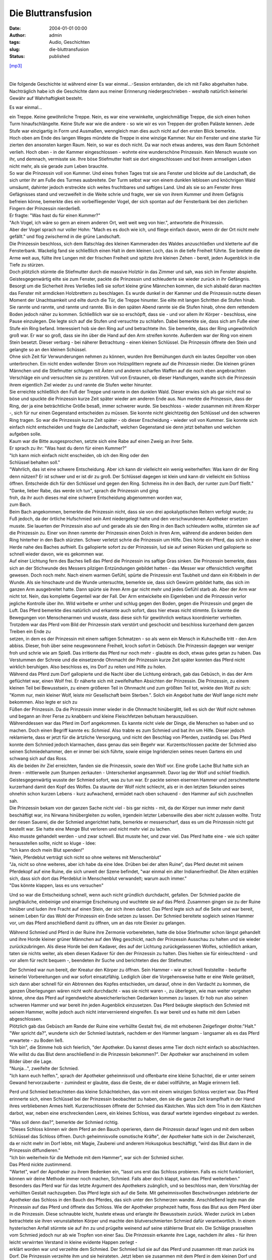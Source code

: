 Die Bluttransfusion
###################
:date: 2004-01-01 00:00
:author: admin
:tags: Audio, Geschichten
:slug: die-bluttransfusion
:status: published

`[mp3] <http://members.ping.de/~pintman/bakera.de-flash/die-bluttransfusion.mp3>`__

| 
| |image0|

.. raw:: html

   <div>

.. raw:: html

   <div>

Die folgende Geschichte ist während einer Es war einmal...-Session
entstanden, die ich mit Falko abgehalten habe. Nachträglich habe ich die
Geschichte dann aus meiner Erinnerung niedergeschrieben - weshalb
natürlich keinerlei Gewähr auf Wahrhaftigkeit besteht.

.. raw:: html

   </div>

Es war einmal...

| ein Treppe. Keine gewöhnliche Treppe. Nein, es war eine verwinkelte,
  ungleichmäßige Treppe, die sich einen hohen Turm hinaufschlängelte.
  Keine Stufe war wie die andere - so wie wir es von Treppen der großen
  Paläste kennen. Jede Stufe war einzigartig in Form und Ausmaßen,
  wenngleich man dies auch nicht auf den ersten Blick bemerkte.

| Hoch oben am Ende des langen Weges mündete die Treppe in eine winzige
  Kammer. Nur ein Fenster und eine starke Tür zierten den ansonsten
  kargen Raum. Nein, so war es doch nicht. Da war noch etwas anderes,
  was dem Raum Schönheit verlieh. Hoch oben - in der Kammer
  eingeschlossen - wohnte eine wunderschöne Prinzessin. Kein Mensch
  wusste von ihr, und demnach, vermisste sie. Ihre böse Stiefmutter
  hielt sie dort eingeschlossen und bot ihrem armseligen Leben nicht
  mehr, als sie gerade zum Leben brauchte.

| So war die Prinzessin voll von Kummer. Und eines frohen Tages trat sie
  ans Fenster und blickte auf die Landschaft, die sich unter ihr am Fuße
  des Turmes ausbreitete. Der Turm selbst war von einem dunklen leblosen
  und knöchrigen Wald umsäumt, dahinter jedoch erstreckte sich weites
  fruchtbares und saftiges Land. Und als sie so am Fenster ihres
  Gefägnisses stand und verzweifelt in die Weite schrie und fragte, wer
  sie von ihrem Kummer und ihrem Gefägnis befreien könne, bemerkte dies
  ein vorbeifliegender Vogel, der sich spontan auf der Fensterbank bei
  den zierlichen Fingern der Prinzessin nierderließ.

| Er fragte: "Was hast du für einen Kummer?"
| "Ach Vogel, ich wäre so gern an einem anderen Ort, weit weit weg von
  hier.", antwortete die Prinzessin.

| Aber der Vogel sprach nur voller Hohn: "Mach es es doch wie ich, und
  fliege einfach davon, wenn dir der Ort nicht mehr gefällt." und flog
  zwischernd in die grüne Landschaft.

| Die Prinzessin beschloss, sich dem Ratschlag des kleinen Kammeraden
  des Waldes anzuschließen und kletterte auf die Fensterbank. Wackelig
  fand sie schließlich einen Halt in dem kleinen Loch, das in die tiefe
  Freiheit führte. Sie breitete die Arme weit aus, füllte ihre Lungen
  mit der frischen Freiheit und spitzte ihre kleinen Zehen - bereit,
  jeden Augenblick in die Tiefe zu stürzen.

| Doch plötzlich stürmte die Stiefmutter durch die massive Holztür in
  das Zimmer und sah, was sich im Fenster abspielte. Geistesgegenwärtig
  eilte sie zum Fenster, packte die Prinzessin und schleuderte sie
  wieder zurück in ihr Gefängnis. Besorgt um die Sicherheit ihres
  Verließes ließ sie sofort kleine grüne Männchen kommen, die sich
  alsbald daran machten das Fenster mit armdicken Holzbrettern zu
  beschlagen. Es wurde dunkel in der Kammer und die Prinzessin nutzte
  diesen Moment der Unachtsamkeit und eilte durch die Tür, die Treppe
  hinunter. Sie eilte mit langen Schritten die Stufen hinab. Sie rannte
  und rannte, und rannte und rannte. Bis in den späten Abend rannte sie
  die Stufen hinab, ohne dem rettendem Boden jedoch näher zu kommen.
  Schließlich war sie so erschöpft, dass sie - und vor allem ihr Körper
  - beschloss, eine Pause einzulegen. Die legte sich auf die Stufen und
  versuchte zu schlafen. Dabei bemerkte sie, dass sich am Fuße einer
  Stufe ein Ring befand. Interessiert hob sie den Ring auf und
  betrachtete ihn. Sie bemerkte, dass der Ring ungewöhnlich groß war. Er
  war so groß, dass sie ihn über die Hand auf den Arm streifen konnte.
  Außerdem war der Ring von einem Stein besetzt. Dieser verbarg - bei
  näherer Betrachtung - einen kleinen Schlüssel. Die Prinzessin öffnete
  den Stein und gelangte so an den kleinen Schüssel.

| Ohne sich Zeit für Verwunderungen nehmen zu können, wurden ihre
  Bemühungen durch ein lautes Gepollter von oben unterbrochen. Ein nicht
  enden wollender Strom von Holzsplittern regnete auf die Prinzessin
  nieder. Die kleinen grünen Männchen und die Stiefmutter schlugen mit
  Äxten und anderen scharfen Waffen auf die noch eben angebrachten
  Verschläge ein und versuchten sie zu zerstören. Voll von Erstaunen, ob
  dieser Handlungen, wandte sich die Prinzessin ihrem eigentlich Ziel
  wieder zu und rannte die Stufen weiter hinunter.

| Sie erreichte schließlich den Fuß der Treppe und rannte in den dunklen
  Wald. Dieser erwies sich als gar nicht mal so böse und spuckte die
  Prinzessin kurze Zeit später wieder am anderen Ende aus. Nun merkte
  die Prinzessin, dass der Ring, der ja eine beträchtliche Größe besaß,
  immer schwerer wurde. Sie beschloss - wieder zusammen mit ihrem Körper
  -, sich für nur einen Gegenstand entscheiden zu müssen. Sie konnte
  nicht gleichtzeitig den Schlüssel und den schweren Ring tragen. So war
  die Prinzessin kurze Zeit später - ob dieser Enscheidung - wieder voll
  von Kummer. Sie konnte sich einfach nicht entscheiden und fragte die
  Landschaft, welchen Gegenstand sie denn jetzt behalten und welchen
  aufgeben solle.

| Kaum war die Bitte ausgesprochen, setzte sich eine Rabe auf einen
  Zweig an ihrer Seite.

| Er sprach zu ihr: "Was hast du denn für einen Kummer?"
| "Ich kann mich einfach nicht enscheiden, ob ich den Ring oder den
| Schlüssel behalten soll."
| "Wahrlich, das ist eine schwere Entscheidung. Aber ich kann dir
  vielleicht ein wenig weiterhelfen: Was kann dir der Ring denn nützen?
  Er ist schwer und er ist dir zu groß. Der Schlüssel dagegen ist klein
  und kann dir vielleicht ein Schloss öffnen. Entscheide dich für den
  Schlüssel und gegen den Ring. Schmeiss ihn in den Bach, der runter zum
  Dorf fließt."
| "Danke, lieber Rabe, das werde ich tun", sprach die Prinzessin und
  ging
| froh, da ihr auch dieses mal eine schwere Entscheidung abgenommen
  worden war,
| zum Bach.

| Beim Bach angekommen, bemerkte die Prinzessin nicht, dass sie von drei
  apokalyptischen Reitern verfolgt wurde; zu Fuß jedoch, da der örtliche
  Hufschmied sein Amt niedergelegt hatte und den verschwundenen
  Apotheker ersetzen musste. Sie lauerten der Prinzessin also auf und
  gerade als sie den Ring in den Bach schleudern wollte, stürmten sie
  auf die Prinzessin zu. Einer von ihnen rammte der Prinzessin einen
  Dolch in ihren Arm, während die anderen beiden dem Ring hinterher in
  den Bach stürzten. Schwer verletzt schrie die Prinzessin um Hilfe.
  Dies hörte ein Pferd, das sich in einer Herde nahe des Baches
  aufhielt. Es gallopierte sofort zu der Prinzessin, lud sie auf seinen
  Rücken und gallopierte so schnell wieder davon, wie es gekommen war.

| Auf einer Lichtung fern des Baches ließ das Pferd die Prinzessin ins
  saftige Gras sinken. Die Prinzessin bemerkte, dass sich an der
  Stichwunde des Messers pilzigen Entzündungen gebildet hatten - das
  Messer war offensichtlich vergiftet gewesen. Doch noch mehr. Nach
  einem warmen Gefühl, spürte die Prinzessin erst Taubheit und dann ein
  Kribbeln in der Wunde. Als sie hinschaute und die Wunde untersuchte,
  bemerkte sie, dass sich Gewürm gebildet hatte, das sich im ganzen Arm
  ausgebreitet hatte. Dann spürte sie ihren Arm gar nicht mehr und jedes
  Gefühl starb ab. Aber der Arm war nicht tot. Nein, das komplette
  Gegenteil war der Fall. Der Arm entwickelte ein Eigenleben und die
  Prinzessin verlor jegliche Kontrolle über ihn. Wild wirbelte er umher
  und schlug gegen den Boden, gegen die Prinzessin und gegen die Luft.
  Das Pferd bemerkte dies natürlich und erkannte auch sofort, dass hier
  etwas nicht stimmte. Es kannte die Bewegungen von Menschenarmen und
  wusste, dass diese sich für gewöhnlich weitaus koordinierter
  verhielten. Trotzdem war das Pferd vom Bild der Prinzessin stark
  verstört und geschockt und beschloss kurzerhand dem ganzen Treiben ein
  Ende zu
| setzen, in dem es der Prinzessin mit einem saftigen Schmatzen - so als
  wenn ein Mensch in Kuhscheiße tritt - den Arm abbiss. Dieser, froh
  über seine neugewonnene Freiheit, kroch sofort in Gebüsch. Die
  Prinzessin dagegen war weniger froh und schrie wie am Spieß. Das
  irritierte das Pferd nur noch mehr - glaubte es doch, etwas gutes
  getan zu haben. Das Verstummen der Schreie und die einsetzende
  Ohnmacht der Prinzessin kurze Zeit später konnten das Pferd nicht
  wirklich beruhigen. Also beschloss es, ins Dorf zu reiten und Hilfe zu
  holen.

| Während das Pferd zum Dorf gallopierte und die Nacht über die Lichtung
  einbrach, gab das Gebüsch, in das der Arm geflüchtet war, einen Wolf
  frei. Er näherte sich mit zweifelhaften Absichten der Prinzessin. Die
  Prinzessin, zu einem kleinen Teil bei Bewusstsein, zu einem größeren
  Teil in Ohnmacht und zum größten Teil tot, winkte den Wolf zu sich:
  "Komm nur, mein kleiner Wolf, leiste mir Gesellschaft beim Sterben.".
  Solch ein Angebot hatte der Wolf lange nicht mehr bekommen. Also legte
  er sich zu
| Füßen der Prinzessin. Da die Prinzessin immer wieder in die Ohnmacht
  hinüberglitt, ließ es sich der Wolf nicht nehmen und begann an ihrer
  Ferse zu knabbern und kleine Fleischfetzen behutsam herauszulösen.

| Währenddessen war das Pferd im Dorf angekommen. Es kannte nicht viele
  der Dinge, die Menschen so haben und so machen. Doch einen Begriff
  kannte es: *Schmied*. Also trabte es zum Schmied und bat ihn um Hilfe.
  Dieser jedoch reklamierte, dass er jetzt für die ärtzliche Versorgung,
  und nicht den Beschlag von Pferden, zuständig sei. Das Pferd konnte
  dem Schmied jedoch klarmachen, dass genau das sein Begehr war.
  Kurzentschlossen packte der Schmied also seinen Schmiedehammer, den er
  immer bei sich führte, sowie einige Ingridenzien seines neuen Gartens
  ein und schwang sich auf das Ross.

| Als die beiden ihr Ziel erreichten, fanden sie die Prinzessin, sowie
  den Wolf vor. Eine große Lache Blut hatte sich an ihrem - mittlerweile
  zum Stumpen zerkauten - Unterschenkel angesammelt. Davor lag der Wolf
  und schlief friedlich. Geistesgegenwärtig wusste der Schmied sofort,
  was zu tun war. Er packte seinen eisernen Hammer und zerschmetterte
  kurzerhand damit den Kopf des Wolfes. Da staunte der Wolf nicht
  schlecht, als er in den letzten Sekunden seines ohnehin schon kurzen
  Lebens - kurz aufwachend, ermüdet nach oben schauend - den Hammer auf
  sich zuschnellen sah.

| Die Prinzessin bekam von der ganzen Sache nicht viel - bis gar nichts
  - mit, da der Körper nun immer mehr damit beschäftigt war, ins Nirwana
  hinübergleiten zu wollen, irgendein letzter Lebenswille dies aber
  nicht zulassen wollte. Trotz der riesen Sauerei, die der Schmied
  angerichtet hatte, bemerkte er messerscharf, dass es um die Prinzessin
  nicht gut bestellt war. Sie hatte eine Menge Blut verloren und nicht
  mehr viel zu lachen.

| Also musste gehandelt werden - und zwar schnell. Blut musste her, und
  zwar viel. Das Pferd hatte eine - wie sich später herausstellen
  sollte, nicht so kluge - Idee:

| "Ich kann doch mein Blut spenden!"
| "Nein, Pferdeblut verträgt sich nicht so ohne weiteres mit
  Menschenblut"
| "Ja, nicht so ohne weiteres, aber ich habe da eine Idee. Drüben bei
  der alten Ruine", das Pferd deutet mit seinem Pferdekopf auf eine
  Ruine, die sich unweit der Szene befindet, "war einmal ein alter
  Indianerfriedhof. Die Alten erzählen sich, dass sich dort das
  Pferdeblut in Menschenblut verwandelt; warum auch immer."
| "Das könnte klappen, lass es uns versuchen"

Und so war die Entscheidung schnell, wenn auch nicht gründlich
durchdacht, gefallen. Der Schmied packte die jungfräuliche, einbeinige
und einarmige Erscheinung und wuchtete sie auf das Pferd. Zusammen
gingen sie zu der Ruine hinüber und luden ihre Fracht auf einen Stein,
der sich ihnen darbot. Das Pferd legte sich auf die Seite und war
bereit, seinem Leben für das Wohl der Prinzessin ein Ende setzen zu
lassen. Der Schmied bereitete sogleich seinen Hammer vor, um das Pferd
anschließend damit zu öffnen, um an das rote Elexier zu gelangen.

Während Schmied und Pferd in der Ruine ihre Zermonie vorbereiteten,
hatte die böse Stiefmutter schon längst gehandelt und ihre Horde kleiner
grüner Männchen auf den Weg geschickt, nach der Prinzessin Ausschau zu
halten und sie wieder zurückzubringen. Als diese Horde bei dem Kadaver,
des auf der Lichtung zurückgelassenen Wolfes, schließlich ankam, taten
sie nichts weiter, als eben diesen Kadaver für den der Prinzessin zu
halten. Dies hielten sie für einleuchtend - und vor allem für recht
bequem -, beendeten ihr Suche und berichteten dies der Stiefmutter.

| Der Schmied war nun bereit, der Kreatur den Körper zu öffnen. Sein
  Hammer - wie er schnell feststellte - bedurfte keinerlei
  Vorbereitungen und war sofort einsatzfähig. Lediglich über die
  Vorgehensweise hatte er eine Weile gerätselt, sich dann aber schnell
  für ein Abtrennen des Kopfes entschieden, um darauf, ohne in den
  Vardacht zu kommen, die ganzen Überlegungen wären nicht wohl
  durchdacht - was sie nicht waren -, zu überlegen, wie man weiter
  vorgehen könne, ohne das Pferd auf irgendwelche abweicherlerischen
  Gedanken kommen zu lassen. Er hob nun also seinen schweren Hammer und
  war bereit ihn jeden Augenblick einzusetzen. Das Pferd beäugte
  skeptisch den Schmied mit seinem Hammer, wollte jedoch auch nicht
  intervernierend eingreifen. Es war bereit und es hatte mit dem Leben
  abgeschlossen.

| Plötzlich gab das Gebüsch am Rande der Ruine eine verhüllte Gestalt
  frei, die mit erhobenen Zeigefinger drohte:"Halt."
| "Wer spricht da?", wunderte sich der Schmied lautstark, nachdem er den
  Hammer langsam - langsamer als es das Pferd erwartete - zu Boden ließ.
| "Ich bin", die Stimme hob sich feierlich, "der Apotheker. Du kannst
  dieses arme Tier doch nicht einfach so abschlachten. Wie willst du das
  Blut denn anschließend in die Prinzessin bekommen?". Der Apotheker war
  anscheinend im vollem Bilder über die Lage.
| "Nunja...", zweifelte der Schmied.
| "Ich kann euch helfen.", sprach der Apotheker geheimnisvoll und
  offenbarte eine kleine Schachtel, die er unter seinem Gewand
  hervorzauberte - zumindest er glaubte, dass die Geste, die er dabei
  vollführte, an Magie erinnern ließ.

Perd und Schmied betrachteten das kleine Schächtelchen, das vorn mit
einem winzigen Schloss verziert war. Das Pferd erinnerte sich, einen
Schlüssel bei der Prinzessin beobachtet zu haben, den sie die ganze Zeit
krampfhaft in der Hand ihres verbliebenen Armes hielt. Kurzenschlossen
öffnete der Schmied das Kästchen. Was sich dem Trio in dem Kästchen
darbot, war, neben eine erschreckenden Leere, ein kleines Schloss, was
darauf wartete irgendwo eingebaut zu werden.

| "Was soll denn das?", bemerkte der Schmied richtig.
| "Dieses Schloss können wir dem Pferd an den Bauch operieren, dann die
  Prinzessin darauf legen und mit dem selben Schlüssel das Schloss
  öffnen. Durch geheimnisvolle osmotische Kräfte", der Apotheker hatte
  sich in der Zwischenzeit, da er nicht mehr im Dorf lebte, mit Magie,
  Zauberei und anderem Hokuspokus beschäftigt, "wird das Blut dann in
  die Prinzessin diffundieren."
| "Ich bin weiterhein für die Methode mit dem Hammer", war sich der
  Schmied sicher.
| Das Pferd nickte zustimmend.
| "Wartet", warf der Apotheker zu ihrem Bedenken ein, "lasst uns erst
  das Schloss probieren. Falls es nicht funktioniert, können wir deine
  Methode immer noch machen, Schmied. Falls aber doch klappt, kann das
  Pferd weiterleben."

| Besonders das Pferd war für das letzte Argument des Apothekers
  zuänglich, und so beschloss man, dem Vorschlag der verhüllten Gestalt
  nachzugeben. Das Pferd legte sich auf die Seite. Mit geheimnisvollen
  Beschwörungen zelebrierte der Apotheker das Schloss in den Bauch des
  Pferdes, das sich unter den Schmerzen wandte. Anschließend legte man
  die Prinzessin auf das Pferd und öffnete das Schloss. Wie der
  Apotheker prophezeit hatte, floss das Blut aus dem Pferd über in die
  Prinzessin. Diese schnaubte leicht, hustete etwas und erlangte ihr
  Bewusstsein zurück. Wieder zurück im Leben betrachtete sie ihren
  verunstalteten Körper und machte den blutverschmierten Schmied dafür
  verantwortlich. In einem hysterischen Anfall stürmte sie auf ihn zu
  und prügelte weinend auf seine stählerne Brust ein. Die Schläge
  prasselten vom Schmied jedoch nur ab wie Tropfen von einer Sau. Die
  Prinzessin erkannte ihre Lage, nachdem ihr alles - für ihren leicht
  verwirrten Verstand in kleine evidente Happen zerlegt -
| erklärt worden war und verzeihte dem Schmied. Der Schmied lud sie auf
  das Pferd und zusammen ritt man zurück ins Dorf. Die Prinzessin
  verzeihte ihm und sie heirateten. Jetzt leben sie zusammen mit dem
  Pferd in dem kleinen Dorf und wenn sie nicht gestorben sind, dann
  leben sie noch heute.

.. raw:: html

   </div>

.. |image0| image:: http://photos14.flickr.com/19822637_857ad1e4c0_o.gif
   :width: 315px
   :height: 163px
